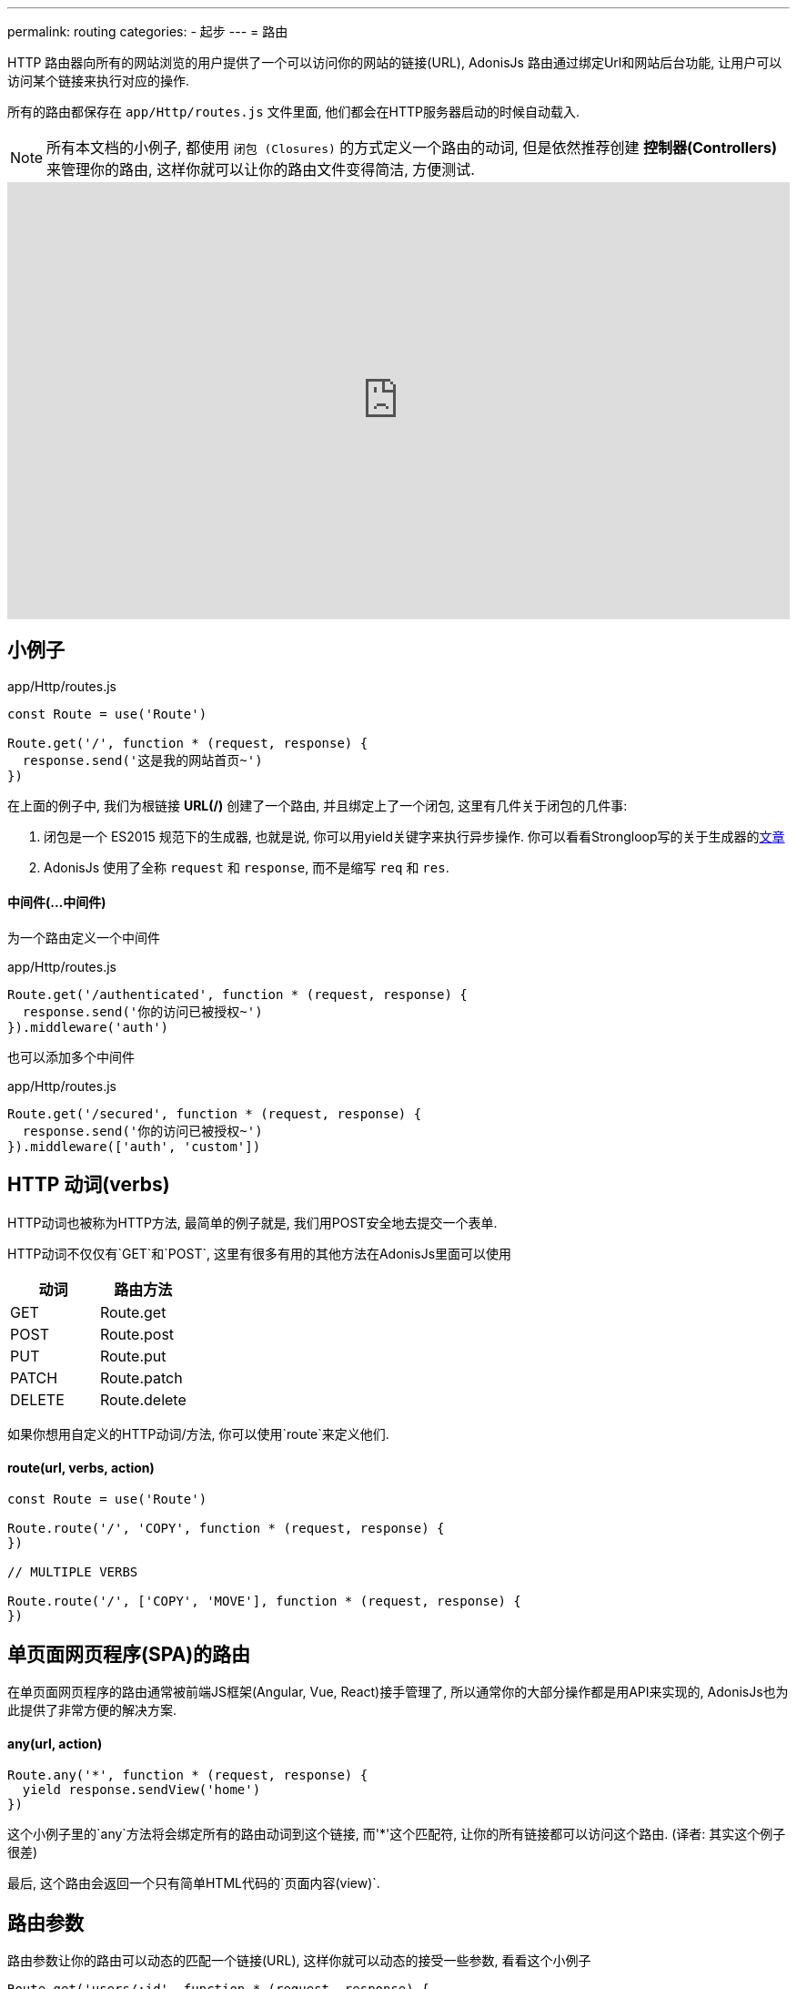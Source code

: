 ---
permalink: routing
categories:
- 起步
---
= 路由

toc::[]

HTTP 路由器向所有的网站浏览的用户提供了一个可以访问你的网站的链接(URL), AdonisJs 路由通过绑定Url和网站后台功能, 让用户可以访问某个链接来执行对应的操作.

所有的路由都保存在 `app/Http/routes.js` 文件里面, 他们都会在HTTP服务器启动的时候自动载入.

NOTE: 所有本文档的小例子, 都使用 `闭包 (Closures)` 的方式定义一个路由的动词, 但是依然推荐创建 *控制器(Controllers)* 来管理你的路由, 这样你就可以让你的路由文件变得简洁, 方便测试.

video::w7LD7E53w3w[youtube, width=100%, height=480]

== 小例子
.app/Http/routes.js
[source, javascript]
----
const Route = use('Route')

Route.get('/', function * (request, response) {
  response.send('这是我的网站首页~')
})
----

在上面的例子中, 我们为根链接 *URL(/)* 创建了一个路由, 并且绑定上了一个闭包, 这里有几件关于闭包的几件事:

[pretty-list]
1. 闭包是一个 ES2015 规范下的生成器, 也就是说, 你可以用yield关键字来执行异步操作. 你可以看看Strongloop写的关于生成器的link:https://strongloop.com/strongblog/write-your-own-co-using-es2015-generators/[文章, window="_blank"]
2. AdonisJs 使用了全称 `request` 和 `response`, 而不是缩写 `req` 和 `res`.

==== 中间件(...中间件)
为一个路由定义一个中间件

.app/Http/routes.js
[source, javascript]
----
Route.get('/authenticated', function * (request, response) {
  response.send('你的访问已被授权~')
}).middleware('auth')
----

也可以添加多个中间件

.app/Http/routes.js
[source, javascript]
----
Route.get('/secured', function * (request, response) {
  response.send('你的访问已被授权~')
}).middleware(['auth', 'custom'])
----

== HTTP 动词(verbs)
HTTP动词也被称为HTTP方法, 最简单的例子就是, 我们用POST安全地去提交一个表单.

HTTP动词不仅仅有`GET`和`POST`, 这里有很多有用的其他方法在AdonisJs里面可以使用

[options="header"]
|====
| 动词 | 路由方法
| GET | Route.get
| POST | Route.post
| PUT | Route.put
| PATCH | Route.patch
| DELETE | Route.delete
|====

如果你想用自定义的HTTP动词/方法, 你可以使用`route`来定义他们.

==== route(url, verbs, action)
[source, javascript]
----
const Route = use('Route')

Route.route('/', 'COPY', function * (request, response) {
})

// MULTIPLE VERBS

Route.route('/', ['COPY', 'MOVE'], function * (request, response) {
})
----

== 单页面网页程序(SPA)的路由
在单页面网页程序的路由通常被前端JS框架(Angular, Vue, React)接手管理了, 所以通常你的大部分操作都是用API来实现的, AdonisJs也为此提供了非常方便的解决方案.

==== any(url, action)
[source, javascript]
----
Route.any('*', function * (request, response) {
  yield response.sendView('home')
})
----

这个小例子里的`any`方法将会绑定所有的路由动词到这个链接, 而'*'这个匹配符, 让你的所有链接都可以访问这个路由. (译者: 其实这个例子很差)

最后, 这个路由会返回一个只有简单HTML代码的`页面内容(view)`.

== 路由参数
路由参数让你的路由可以动态的匹配一个链接(URL), 这样你就可以动态的接受一些参数, 看看这个小例子

[source, javascript]
----
Route.get('users/:id', function * (request, response) {
  const id = request.param('id')
  response.send(`耶, 我得到了一个动态ID: ${id}`)
})
----

在这个小例子中, `:id`就是一个动态的参数, 像`/user/1` 或 `/user/20`这样的链接将会被匹配上.

你可以把这个动态参数设置为可选的(可有可无).

[source, javascript]
----
Route.get('make/:drink?', function * (request, response) {
  const drink = request.param('drink', 'coffee')
  response.send(` ${drink} 如果没有被传入, 我会得到coffee这个字段哦~`)
})
----

`?` 让`/make`或`/make/shake`链接都匹配上~

也许你想匹配任意个数的参数, 你可以用`*`, 这样你就可以模拟访问一个文件啦~, 比如:`/~/media/xyz.pdf`, 看看下面这个小例子:

[source, javascript]
----
Route.get('/~/*', function * (request, response) {
  const media = request.param(0)
  response.send(`哟~ 这个${media}文件, 不给你哦~`)
})
----

[NOTE]
====
这个小例子里面, 你任然可以使用`*`
[source, javascript]
----
// 链接: `/~/media/xyz.pdf?download`
Route.get('/~/*', function * (request, response) {
  const media = request.param(0)

  if (request.input('download') !== null) {
    // ...
  }

  response.send(`哎~ 这个${media}文件, 送你了~`)
})
----
====


== 路由内容协商
link:https://en.wikipedia.org/wiki/Content_negotiation[(内容协商)Content negotiation, window="_blank"] 让你找到一个合适的方法返回数据.一般来说, HTTP表头*Accept*字段就是用来告诉服务器想要的内容类型, 但是一些现代的Apps通过定义后缀名来清楚的要求它们想要的文件类型.

一个`/users.json`链接将会返回一个JSON结果, 也就是说访问`/users.html`你将会得到一个html页面.

AdonisJs让可以在定义路由方法的同时定义返回类型.

==== formats(types, [strict=false])
[source, javascript]
----
Route
  .get('users', function * (request, response) {
    const format = request.format() <1>
  })
  .formats(['json', 'html'])
----

<1> 链接`/users.json`将会返回`json`结果, `/users.html`将会放回一个html结果. 与此同时, `/users`也会工作, 不过, 这时候的类型就是未定义的(undefined), 如果你想强制访问`json`或`html`类型, 可以设置`strict`为true.

== 路由渲染
每个网站都有一些静态的HTML页面, 之所以称之为静态, 是因为这些页面都是没有任何逻辑和数据库里数据, 小例子:

1. 关于我们的页面
2. 联系我们的页面

我们就从这个简单的例子入手, 来渲染一个关于我们页面

.不太好的例子
[source, javascript]
----
Route.get('about', function * (request, response) {
  yield response.sendView('about')
})
----

上面这个例子, 我们注册了一个路由, 传入了一个闭包, 然后渲染了一个页面, 之所以不优秀是因为它占用了我们3排代码空间~


AdonisJs路由层提供了一个简化方法, 使用`on`和`render`

.优秀的例子
[source, javascript]
----
Route.on('about').render('about')
----

这仅仅是一个很小的功能, 但省下了很多的代码空间和时间, 而且看上去很简单.

TIP: *BONUS*: 通过render函数渲染的html模板是使用了 link:/request[request] 对象.

== 路由组
路由分组在你需要给多个路由定义相同属性的时候特别有用, 这样你就不用重复的定义这些属性了. 举个例子, 给多个路由添加链接前缀`(api/v1)`.

==== group(uniqueName, callback)
[source, javascript]
----
Route.group('version1', function () {
  Route.get('users', function * (request, response) {
    // ...
  })
}).prefix('api/v1')
----

所有路由在以上分组里面都会被添加上`/api/v1`前缀, 也就是说通过访问`/api/v1/users`才可以访问到小例子中定义的`/users`

路由组不仅可以添加前缀, 还可以添加很多东西~

==== 中间件(...中间件)
为路由组里面的所有路由添加中间件

[source, javascript]
----
Route.group('authenticated', function () {
  // ...
}).middleware('auth')
----

==== 域名(子域名)
为一个路由组定义一个属于它们自己的子域名.

[source, javascript]
----
Route.group('my-group', function () {
  Route.get('posts', function * (request, response) {
    // ...
  })
}).domain('blog.mydomain.dev')
----

只有访问`blog.mydomain.dev/posts` 才会调用定义的`/posts`路由.

==== 类型(formats, [strict=false])
你可以给路由组添加内容协商

== 命名路由
路由都定义在`app/Http/routes.js`文件里, 但是你可以在任何地方使用.


1. 在html里面, 你想创建一个导航栏
2. 在一个控制器里面你想跳转到另外一个链接.

当你的网站越来越大, 你可能会频繁的修改链接与路由的对应, 这时候你到处去修改html对应的链接, 你肯定要爆炸了.

这是个给路由取个名字, 就算路由对应链接改了, 你也能轻松找到到这个新的链接.

==== as(name)
[source, javascript]
----
Route
  .get('users/:id', 'UserController.show')
  .as('profile')
----


这时候, 你可以调用linkTo这个帮助函数, 来帮你找到对应链接.

[source, twig]
----
{{ linkTo('profile', 'View Profile', { id: 1 }) }}
{{ linkTo('profile', 'View Profile', { id: 1 } , '_blank') }}
----

.生成代码
[source, html]
----
<a href="/users/1"> View Profile </a>
<a href="/users/1" target="_blank"> View Profile </a>
----

`linkTo`函数只会为你生成一个包含链接的a标签, 而你可以用`route`这个模板过滤器来帮助你生成一个链接.

[source, twig]
----
<form action="{{ 'profile' | route({id: 1}) }}" method="POST"></form>
----

.输出
[source, html]
----
<form action="/user/1" method="POST"></form>
----

== 资源路由
路由层让你更快的定义一个增删改查(CURD)操作的路由, 你就不用自己手动定义很多路由了.

==== resource(name, controller)
[source, javascript]
----
const Route = use('Route')
Route.resource('users', 'UserController')
----

.Output
[options="header"]
|====
| 链接 | 动词 | 控制器里面对应方法 | 目的
| /users | GET | UserController.index | Show list of all users
| /users/create | GET | UserController.create | Display a form to create a new user.
| /users | POST | UserController.store | Save user submitted via form to the database.
| /users/:id | GET | UserController.show | Display user details using the id
| /users/:id/edit | GET | UserController.edit | Display the form to edit the user.
| /users/:id | PUT/PATCH | UserController.update | Update details for a given user with id.
| /users/:id | DELETE | UserController.destroy | Delete a given user with id.
|====

这里有几个注意事项

1. 你永远都要记得给资源路由注册一个控制器
2. AdonisJs将会自动给每个路由自动绑定上对应的方法, 你不能自定义.

=== 嵌套资源路由
资源路由可以使用`.`符号来定义嵌套资源路由

[source, javascript]
----
Route.resource('posts.comments', 'CommentsController')
----

=== 过滤路由
`资源路由`会创建7个路由. 可能有些你用不到, 所以AdonisJs给你了一个方法来去除他们.

==== except(...actions)
`except`将会去除你提供的方法
[source, javascript]
----
Route
  .resource('users', 'UserController')
  .except('create', 'edit')
----

==== only(...actions)
`only` 与 xref:_except_actions[except] 恰恰相反.

[source, javascript]
----
Route
  .resource('users', 'UserController')
  .only('index', 'store', 'show', 'update', 'delete')
----

=== 扩展资源路由
如果你想扩展资源路由, 你需要添加自定义的路由和控制器方法, 给你讲几个非常实用例子来解释:

1. `authors`(作家)路由可以被扩展一个新的路由来展示受欢迎的作家(popular authors)
2. `posts`(文章)路由可以添加几个路由来添加或展示文章的评论, 当然你也可以给文章评论分配一个单独资源路由.

==== addCollection(route, [verbs=GET], [callback])
`addCollection`方法就可以让你给当前资源路由添加一个新的路由, 默认使用的是*GET*动词, 在控制器的方法名和你设置路由名一样(下面小例子为例就是popular).

[source, javascript]
----
Route
  .resource('authors', 'AuthorsController')
  .addCollection('popular')
----

.输出
[options="header"]
|====
| Url | Verb | Controller Method | Purpose
| /authors/popular | GET | AuthorsController.popular | List popular authors
|====

当然, 你可以添加一个不同动词的路由, 并让它对应一个你想要的控制器的方法.

[source, javascript]
----
Route
  .resource('authors', 'AuthorsController')
  .addCollection('popular', ['GET', 'HEAD'], (collection) => {
    collection.bindAction('popularAuthors')
  })
----

==== addMember(route, [verbs=GET], [callback])
这个方法和 xref:_addcollection_route_verbs_get_callback[addCollection] 写法一样, 不过它为资源路由的每一个的结果添加了一个路由.

[source, javascript]
----
Route
  .resource('posts', 'PostsController')
  .addMember('comments')
----

.输出
[options="header"]
|====
| 路由 | 动词 | 控制器方法 | 目的
| /posts/:id/comments | GET | PostsController.comments | List comments for a given post
|====

你可以注意到, `comments` (评论)路由, 添加在了每一个具体的文章上, 你也可以定义一个xref:_middleware_middleware[中间件]和xref:_as_name[命名]来扩展路由.

[source, javascript]
----
Route
  .resource('posts', 'PostsController')
  .addMember('comments', ['GET'], (member) => {
    member.middleware('auth').as('postsMember')
  })
----

TIP: 中间件可以添加在一整个资源路由上`Route.resource().middleware()`
